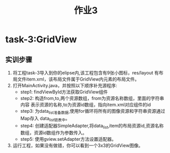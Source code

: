 #+LATEX_CLASS: org-article
#+STARTUP: showall
#+title: 作业3
* task-3:GridView
** 实训步骤 
1. 将工程task-3导入到你的elipse内,该工程包含有9张小图标，res/layout
   有布局文件item.xml，该布局文件属于GridView内元素的布局文件。
2. 打开MainActivity.java，并按照以下顺序补充源程序:
   - step1: findViewById方法获取GridView组件
   - step2: 构造from,to,两个资源数组，from为资源名称数组，里面的字符串内容
     表示资源的名称,to为资源id数组，指向item.xml对应组件的id
   - step3: 为data_list准备数据,使用for循环将所有的图像资源和字符串资源通过Map存入
     data_list链表中。
   - step4: 创建适配器SimpleAdapter,将data_list,item的布局资源id,资源名称数组，资源id数组作为参数传入。
   - step5: 使用gview.setAdapter方法设置适配器。
3. 运行工程，如果没有做错，你可以看到一个3x3的GridView图像。